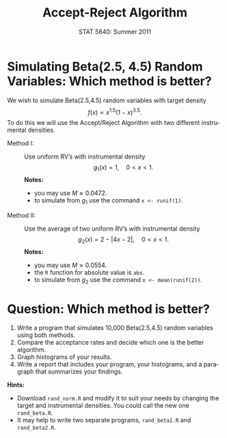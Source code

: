 #+TITLE:   Accept-Reject Algorithm
#+AUTHOR:    G. Jay Kerns
#+EMAIL:     gkerns@ysu.edu
#+DATE:      STAT 5840: Summer 2011
#+LANGUAGE:  en
#+OPTIONS:   H:4 toc:nil ^:nil num:nil author:nil
#+EXPORT_EXCLUDE_TAGS: answer
#+BABEL: :session *R* :results output pp :tangle yes
#+LaTeX_CLASS: article
#+LaTeX_CLASS_OPTIONS: [11pt,english]
#+LATEX_HEADER: \input{handoutformat}
#+latex: \thispagestyle{empty}

* Simulating Beta(2.5, 4.5) Random Variables: Which method is better?
We wish to simulate Beta(2.5,4.5) random variables with target density
\[
f(x) \propto x^{1.5}(1-x)^{3.5}.
\]
To do this we will use the Accept/Reject Algorithm with two different instrumental densities.

- Method I: :: Use uniform RV’s with instrumental density
   \[
   g_{1}(x) = 1,\quad 0 < x < 1.
   \]
   *Notes:*
   - you may use \(M \approx 0.0472\).
   - to simulate from \(g_{1}\) use the command =x <- runif(1)=.
- Method II: :: Use the average of two uniform RV’s with instrumental density
   \[
   g_{2}(x) = 2 - |4x - 2|,\quad 0 < x <1.
   \]
   *Notes:*
   - you may use \(M \approx 0.0554\).
   - the =R= function for absolute value is =abs=.
   - to simulate from \(g_{2}\) use the command =x <- mean(runif(2))=.


* Question: Which method is better?
1. Write a program that simulates 10,000 Beta(2.5,4.5) random variables using both methods.  
2. Compare the acceptance rates and decide which one is the better algorithm.
3. Graph histograms of your results.
4. Write a report that includes your program, your histograms, and a paragraph that summarizes your findings.

*Hints:*
- Download =rand_norm.R= and modify it to suit your needs by changing the target and instrumental densities.  You could call the new one =rand_beta.R=.
- It may help to write two separate programs, =rand_beta1.R= and =rand_beta2.R=.
